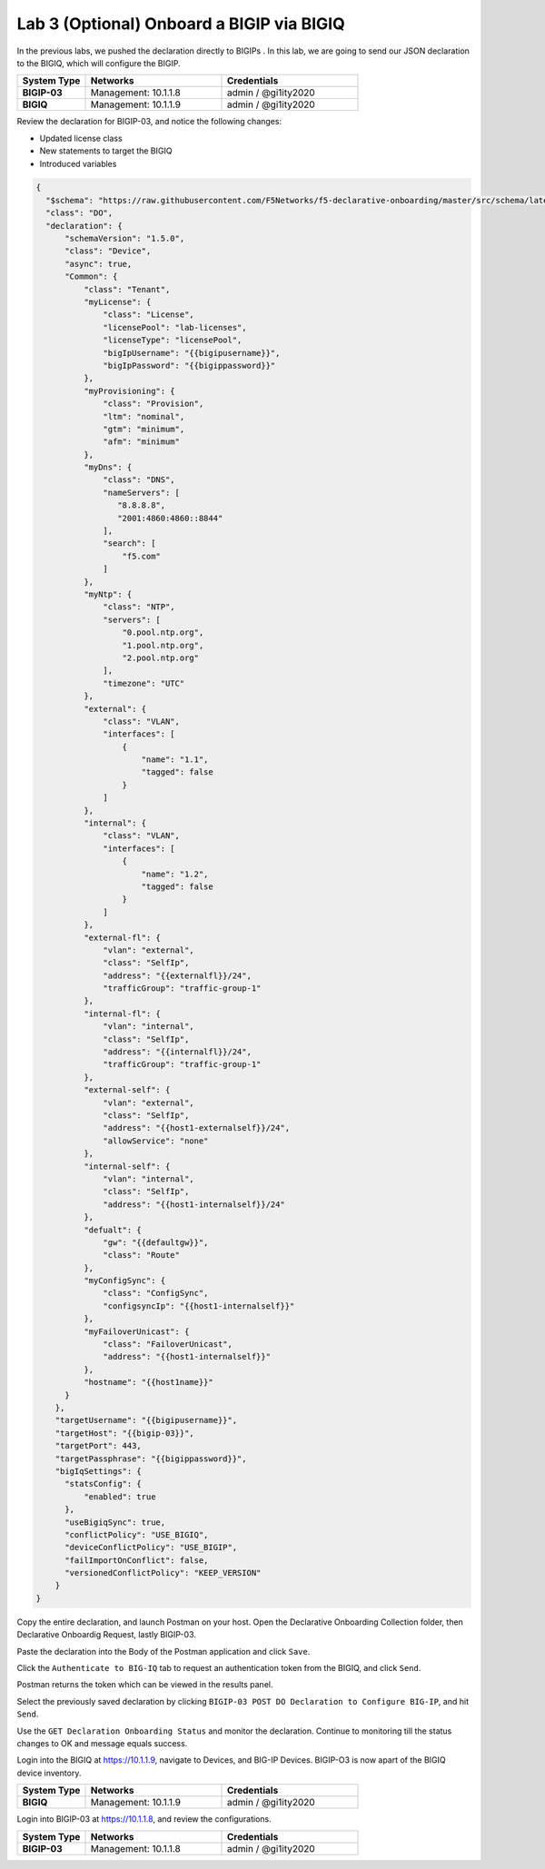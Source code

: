 Lab 3 (Optional) Onboard a BIGIP via BIGIQ
=================================================

In the previous labs, we pushed the declaration directly to BIGIPs . In this lab, we are going to send our JSON declaration to the BIGIQ, which will configure the BIGIP. 

.. list-table::
   :widths: 20 40 40
   :header-rows: 1
   :stub-columns: 1

   * - **System Type**
     - **Networks**
     - **Credentials**
   * - BIGIP-03
     - Management: 10.1.1.8
     - admin / @gi1ity2020
   * - BIGIQ
     - Management: 10.1.1.9
     - admin / @gi1ity2020  
    

Review the declaration for BIGIP-03, and notice the following changes:

- Updated license class 
- New statements to target the BIGIQ
- Introduced variables

.. code-block:: JSON

  {
    "$schema": "https://raw.githubusercontent.com/F5Networks/f5-declarative-onboarding/master/src/schema/latest/base.schema.json",
    "class": "DO",
    "declaration": {
        "schemaVersion": "1.5.0",
        "class": "Device",
        "async": true,
        "Common": {
            "class": "Tenant",
            "myLicense": {
                "class": "License",
                "licensePool": "lab-licenses",
                "licenseType": "licensePool",
                "bigIpUsername": "{{bigipusername}}",
                "bigIpPassword": "{{bigippassword}}"
            },
            "myProvisioning": {
                "class": "Provision",
                "ltm": "nominal",
                "gtm": "minimum",
                "afm": "minimum"
            },           
            "myDns": {
                "class": "DNS",
                "nameServers": [
                   "8.8.8.8",
                   "2001:4860:4860::8844"
                ],
                "search": [
                    "f5.com"
                ]
            },
            "myNtp": {
                "class": "NTP",
                "servers": [
                    "0.pool.ntp.org",
                    "1.pool.ntp.org",
                    "2.pool.ntp.org"
                ],
                "timezone": "UTC"
            },
            "external": {
                "class": "VLAN",
                "interfaces": [
                    {
                        "name": "1.1",
                        "tagged": false
                    }
                ]
            },
            "internal": {
                "class": "VLAN",
                "interfaces": [
                    {
                        "name": "1.2",
                        "tagged": false
                    }
                ]
            },
            "external-fl": {
                "vlan": "external",
                "class": "SelfIp",
                "address": "{{externalfl}}/24",
                "trafficGroup": "traffic-group-1"
            },
            "internal-fl": {
                "vlan": "internal",
                "class": "SelfIp",
                "address": "{{internalfl}}/24",
                "trafficGroup": "traffic-group-1"
            },
            "external-self": {
                "vlan": "external",
                "class": "SelfIp",
                "address": "{{host1-externalself}}/24",
                "allowService": "none"
            },
            "internal-self": {
                "vlan": "internal",
                "class": "SelfIp",
                "address": "{{host1-internalself}}/24"
            },
            "defualt": {
                "gw": "{{defaultgw}}",
                "class": "Route"
            },
            "myConfigSync": {
                "class": "ConfigSync",
                "configsyncIp": "{{host1-internalself}}"
            },
            "myFailoverUnicast": {
                "class": "FailoverUnicast",
                "address": "{{host1-internalself}}"
            },
            "hostname": "{{host1name}}"
        }
      },
      "targetUsername": "{{bigipusername}}",
      "targetHost": "{{bigip-03}}",
      "targetPort": 443,
      "targetPassphrase": "{{bigippassword}}",
      "bigIqSettings": {
        "statsConfig": {
            "enabled": true
        },
        "useBigiqSync": true,
        "conflictPolicy": "USE_BIGIQ",
        "deviceConflictPolicy": "USE_BIGIP",
        "failImportOnConflict": false,
        "versionedConflictPolicy": "KEEP_VERSION"
      }
  }

Copy the entire declaration, and launch Postman on your host. Open the Declarative Onboarding Collection folder, then Declarative Onboardig Request, lastly BIGIP-03. 

.. image:: images/postman_11.png

Paste the declaration into the Body of the Postman application and click ``Save``.

.. image:: images/postman_12.png

Click the ``Authenticate to BIG-IQ`` tab to request an authentication token from the BIGIQ, and click ``Send``. 

.. image:: images/postman_13.png

Postman returns the token which can be viewed in the results panel.

.. image:: images/postman_14.png

Select the previously saved declaration by clicking ``BIGIP-03 POST DO Declaration to Configure BIG-IP``, and hit ``Send``.

.. image:: images/postman_15.png

Use the ``GET Declaration Onboarding Status`` and monitor the declaration. Continue to monitoring till the status changes to OK and message equals success. 

.. image:: images/postman_16.png

Login into the BIGIQ at https://10.1.1.9, navigate to Devices, and BIG-IP Devices. BIGIP-O3 is now apart of the BIGIQ device inventory. 

.. list-table::
   :widths: 20 40 40
   :header-rows: 1
   :stub-columns: 1

   * - **System Type**
     - **Networks**
     - **Credentials**
   * - BIGIQ
     - Management: 10.1.1.9
     - admin / @gi1ity2020  
.. image:: images/bigiq_1.png

Login into BIGIP-03 at https://10.1.1.8, and review the configurations. 

.. list-table::
   :widths: 20 40 40
   :header-rows: 1
   :stub-columns: 1

   * - **System Type**
     - **Networks**
     - **Credentials**
   * - BIGIP-03
     - Management: 10.1.1.8
     - admin / @gi1ity2020